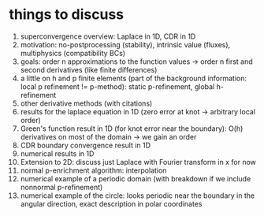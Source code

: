 * things to discuss
  1. superconvergence overview: Laplace in 1D, CDR in 1D
  2. motivation: no-postprocessing (stability), intrinsic value (fluxes),
     multiphysics (compatibility BCs)
  3. goals: order n approximations to the function values -> order n first and
     second derivatives (like finite differences)
  4. a little on h and p finite elements (part of the background information:
     local p refinement != p-method): static p-refinement, global h-refinement
  5. other derivative methods (with citations)
  6. results for the laplace equation in 1D (zero error at knot -> arbitrary
     local order)
  7. Green's function result in 1D (for knot error near the boundary): O(h)
     derivatives on most of the domain -> we gain an order
  8. CDR boundary convergence result in 1D
  9. numerical results in 1D
  10. Extension to 2D: discuss just Laplace with Fourier transform in x for now
  11. normal p-enrichment algorithm: interpolation
  12. numerical example of a periodic domain (with breakdown if we include
      nonnormal p-refinement)
  13. numerical example of the circle: looks periodic near the boundary in the
      angular direction, exact description in polar coordinates
